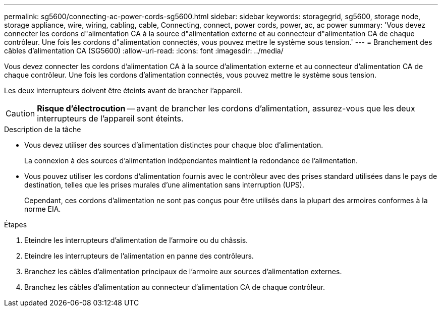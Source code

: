 ---
permalink: sg5600/connecting-ac-power-cords-sg5600.html 
sidebar: sidebar 
keywords: storagegrid, sg5600, storage node, storage appliance, wire, wiring, cabling, cable, Connecting, connect, power cords, power, ac, ac power 
summary: 'Vous devez connecter les cordons d"alimentation CA à la source d"alimentation externe et au connecteur d"alimentation CA de chaque contrôleur. Une fois les cordons d"alimentation connectés, vous pouvez mettre le système sous tension.' 
---
= Branchement des câbles d'alimentation CA (SG5600)
:allow-uri-read: 
:icons: font
:imagesdir: ../media/


[role="lead"]
Vous devez connecter les cordons d'alimentation CA à la source d'alimentation externe et au connecteur d'alimentation CA de chaque contrôleur. Une fois les cordons d'alimentation connectés, vous pouvez mettre le système sous tension.

Les deux interrupteurs doivent être éteints avant de brancher l'appareil.


CAUTION: *Risque d'électrocution* -- avant de brancher les cordons d'alimentation, assurez-vous que les deux interrupteurs de l'appareil sont éteints.

.Description de la tâche
* Vous devez utiliser des sources d'alimentation distinctes pour chaque bloc d'alimentation.
+
La connexion à des sources d'alimentation indépendantes maintient la redondance de l'alimentation.

* Vous pouvez utiliser les cordons d'alimentation fournis avec le contrôleur avec des prises standard utilisées dans le pays de destination, telles que les prises murales d'une alimentation sans interruption (UPS).
+
Cependant, ces cordons d'alimentation ne sont pas conçus pour être utilisés dans la plupart des armoires conformes à la norme EIA.



.Étapes
. Eteindre les interrupteurs d'alimentation de l'armoire ou du châssis.
. Eteindre les interrupteurs de l'alimentation en panne des contrôleurs.
. Branchez les câbles d'alimentation principaux de l'armoire aux sources d'alimentation externes.
. Branchez les câbles d'alimentation au connecteur d'alimentation CA de chaque contrôleur.

